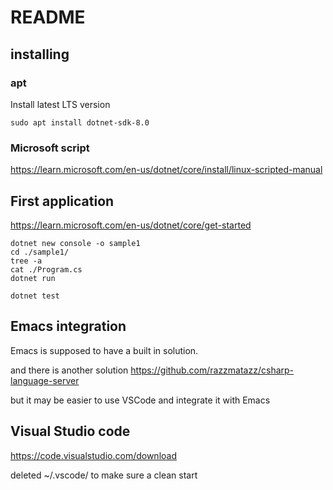 * README

** installing

*** apt

Install latest LTS version

#+begin_example
sudo apt install dotnet-sdk-8.0
#+end_example

*** Microsoft script

https://learn.microsoft.com/en-us/dotnet/core/install/linux-scripted-manual

** First application

https://learn.microsoft.com/en-us/dotnet/core/get-started

#+begin_example
  dotnet new console -o sample1
  cd ./sample1/
  tree -a
  cat ./Program.cs
  dotnet run

  dotnet test
#+end_example

** Emacs integration

Emacs is supposed to have a built in solution.

and there is another solution
https://github.com/razzmatazz/csharp-language-server

but it may be easier to use VSCode and integrate it with Emacs

** Visual Studio code
https://code.visualstudio.com/download

deleted ~/.vscode/ to make sure a clean start
